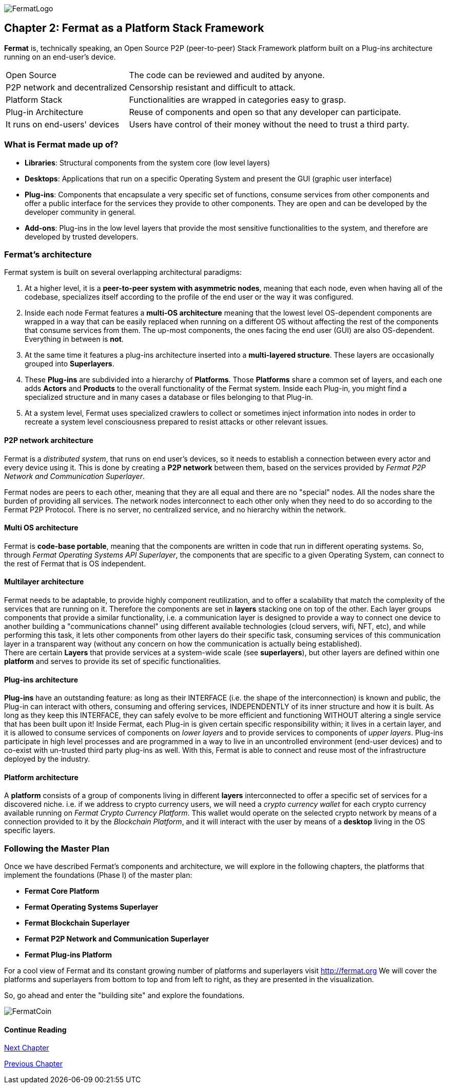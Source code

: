 :numbered!:
image::https://raw.githubusercontent.com/bitDubai/media-kit/master/MediaKit/Fermat%20Branding/Fermat%20Logotype/Fermat_Logo_3D.png[FermatLogo]
== Chapter 2: Fermat as a Platform Stack Framework
*Fermat* is, technically speaking, an Open Source P2P (peer-to-peer) Stack Framework platform built on a Plug-ins architecture running on an end-user's device.

[horizontal]
Open Source :: The code can be reviewed and audited by anyone.
P2P network and decentralized :: Censorship resistant and difficult to attack.
Platform Stack :: Functionalities are wrapped in categories easy to grasp.
Plug-in Architecture :: Reuse of components and open so that any developer can participate.
It runs on end-users' devices :: Users have control of their money without the need to trust a third party.

=== What is Fermat made up of?

* *Libraries*: Structural components from the system core (low level layers)
* *Desktops*: Applications that run on a specific Operating System and present the GUI (graphic user interface)
* *Plug-ins*: Components that encapsulate a very specific set of functions, consume services from other components and offer a public interface for the services they provide to other components. They are open and can be developed by the developer community in general.
* *Add-ons*: Plug-ins in the low level layers that provide the most sensitive functionalities to the system, and therefore are developed by trusted developers.

[[architecture]]
=== Fermat's architecture

:numbered!:

Fermat system is built on several overlapping architectural paradigms:

. At a higher level, it is a *peer-to-peer system with asymmetric nodes*, meaning that each node, even when having all of the codebase, specializes itself according to the profile of the end user or the way it was configured.

. Inside each node Fermat features a *multi-OS architecture* meaning that the lowest level OS-dependent components are wrapped in a way that can be easily replaced when running on a different OS without affecting the rest of the components that consume services from them. The up-most components, the ones facing the end user (GUI) are also OS-dependent. Everything in between is *not*.

. At the same time it features a plug-ins architecture inserted into a *multi-layered structure*. These layers are occasionally grouped into *Superlayers*.

. These *Plug-ins* are subdivided into a hierarchy of *Platforms*. Those *Platforms* share a common set of layers, and each one adds *Actors* and *Products* to the overall functionality of the Fermat system. Inside each Plug-in, you might find a specialized structure and in many cases a database or files belonging to that Plug-in.

. At a system level, Fermat uses specialized crawlers to collect or sometimes inject information into nodes in order to recreate a system level consciousness prepared to resist attacks or other relevant issues.

==== P2P network architecture
Fermat is a _distributed system_, that runs on end user's devices, so it needs to establish a connection between every actor and
every device using it. This is done by creating a *P2P network* between them, based on the services provided by _Fermat P2P Network and
Communication Superlayer_. +

Fermat nodes are peers to each other, meaning that they are all equal and there are no "special" nodes. All the nodes share the burden of providing all services.
The network nodes interconnect to each other only when they need to do so according to the Fermat P2P Protocol.
There is no server, no centralized service, and no hierarchy within the network.

==== Multi OS architecture
Fermat is *code-base portable*, meaning that the components are written in code that run in different operating systems.
So, through _Fermat Operating Systems API Superlayer_, the components that are specific to a given Operating System, can connect to the rest of Fermat that is OS independent.

[[multilayer]]
==== Multilayer architecture
Fermat needs to be adaptable, to provide highly component reutilization, and to offer a scalability that match the complexity of the services that are running on it. Therefore the components are set in *layers* stacking one on top of the other. Each layer groups components that provide a similar functionality, i.e. a communication layer is designed to provide a way to connect one device to another building a "communications channel" using different available technologies (cloud servers, wifi, NFT, etc), and while performing this task, it lets other components from other layers do their specific task, consuming services of this communication layer in a transparent way (without any concern on how the communication is actually being established). +
There are certain *Layers* that provide services at a system-wide scale (see *superlayers*), but other layers are defined within one *platform* and serves to provide its set of specific functionalities.

==== Plug-ins architecture
*Plug-ins* have an outstanding feature: as long as their INTERFACE (i.e. the shape of the interconnection) is known and public, the Plug-in can interact with others, consuming and offering services, INDEPENDENTLY of its inner structure and how it is built. As long as they keep this INTERFACE, they can safely evolve to be more efficient and functioning WITHOUT altering a single service that has been built upon it!
Inside Fermat, each Plug-in is given certain specific responsibility within; it lives in a certain layer, and it is allowed to consume services of components on _lower layers_ and to provide services to components of _upper layers_. Plug-ins participate in high level processes and are programmed in a way to live in an uncontrolled environment (end-user devices) and to co-exist with un-trusted third party plug-ins as well.
With this, Fermat is able to connect and reuse most of the infrastructure deployed by the industry.

==== Platform architecture
A *platform* consists of a group of components living in different *layers* interconnected to offer a specific set of services for a discovered niche. i.e. if we address to crypto currency users, we will need a _crypto currency wallet_ for each crypto currency available running on _Fermat Crypto Currency Platform_. This wallet would operate on the selected crypto network by means of a connection provided to it by the _Blockchain Platform_, and it will interact with the user by means of a *desktop* living in the OS specific layers.

=== Following the Master Plan
Once we have described Fermat's components and architecture, we will explore in the following chapters, the platforms that implement the foundations (Phase I) of the master plan:

- *Fermat Core Platform*
- *Fermat Operating Systems Superlayer*
- *Fermat Blockchain Superlayer*
- *Fermat P2P Network and Communication Superlayer*
- *Fermat Plug-ins Platform*


For a cool view of Fermat and its constant growing number of platforms and superlayers visit http://fermat.org
We will cover the platforms and superlayers from bottom to top and from left to right, as they are presented in the visualization.

So, go ahead and enter the "building site" and explore the foundations.

:numbered!:

image::https://raw.githubusercontent.com/bitDubai/media-kit/master/MediaKit/Coins/Fermat%20Bitcoin/PerspView/1/Front_MedQ_1280x720.jpg[FermatCoin]

==== Continue Reading
link:book-chapter-03.asciidoc[Next Chapter]

link:book-chapter-01.asciidoc[Previous Chapter]
